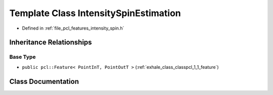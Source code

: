 .. _exhale_class_classpcl_1_1_intensity_spin_estimation:

Template Class IntensitySpinEstimation
======================================

- Defined in :ref:`file_pcl_features_intensity_spin.h`


Inheritance Relationships
-------------------------

Base Type
*********

- ``public pcl::Feature< PointInT, PointOutT >`` (:ref:`exhale_class_classpcl_1_1_feature`)


Class Documentation
-------------------


.. doxygenclass:: pcl::IntensitySpinEstimation
   :members:
   :protected-members:
   :undoc-members:
